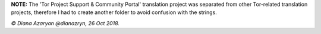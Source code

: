 **NOTE:** The 'Tor Project Support & Community Portal' translation project was separated from other Tor-related translation projects, therefore I had to create another folder to avoid confusion with the strings.

*© Diana Azaryan @dianazryn, 26 Oct 2018.*
